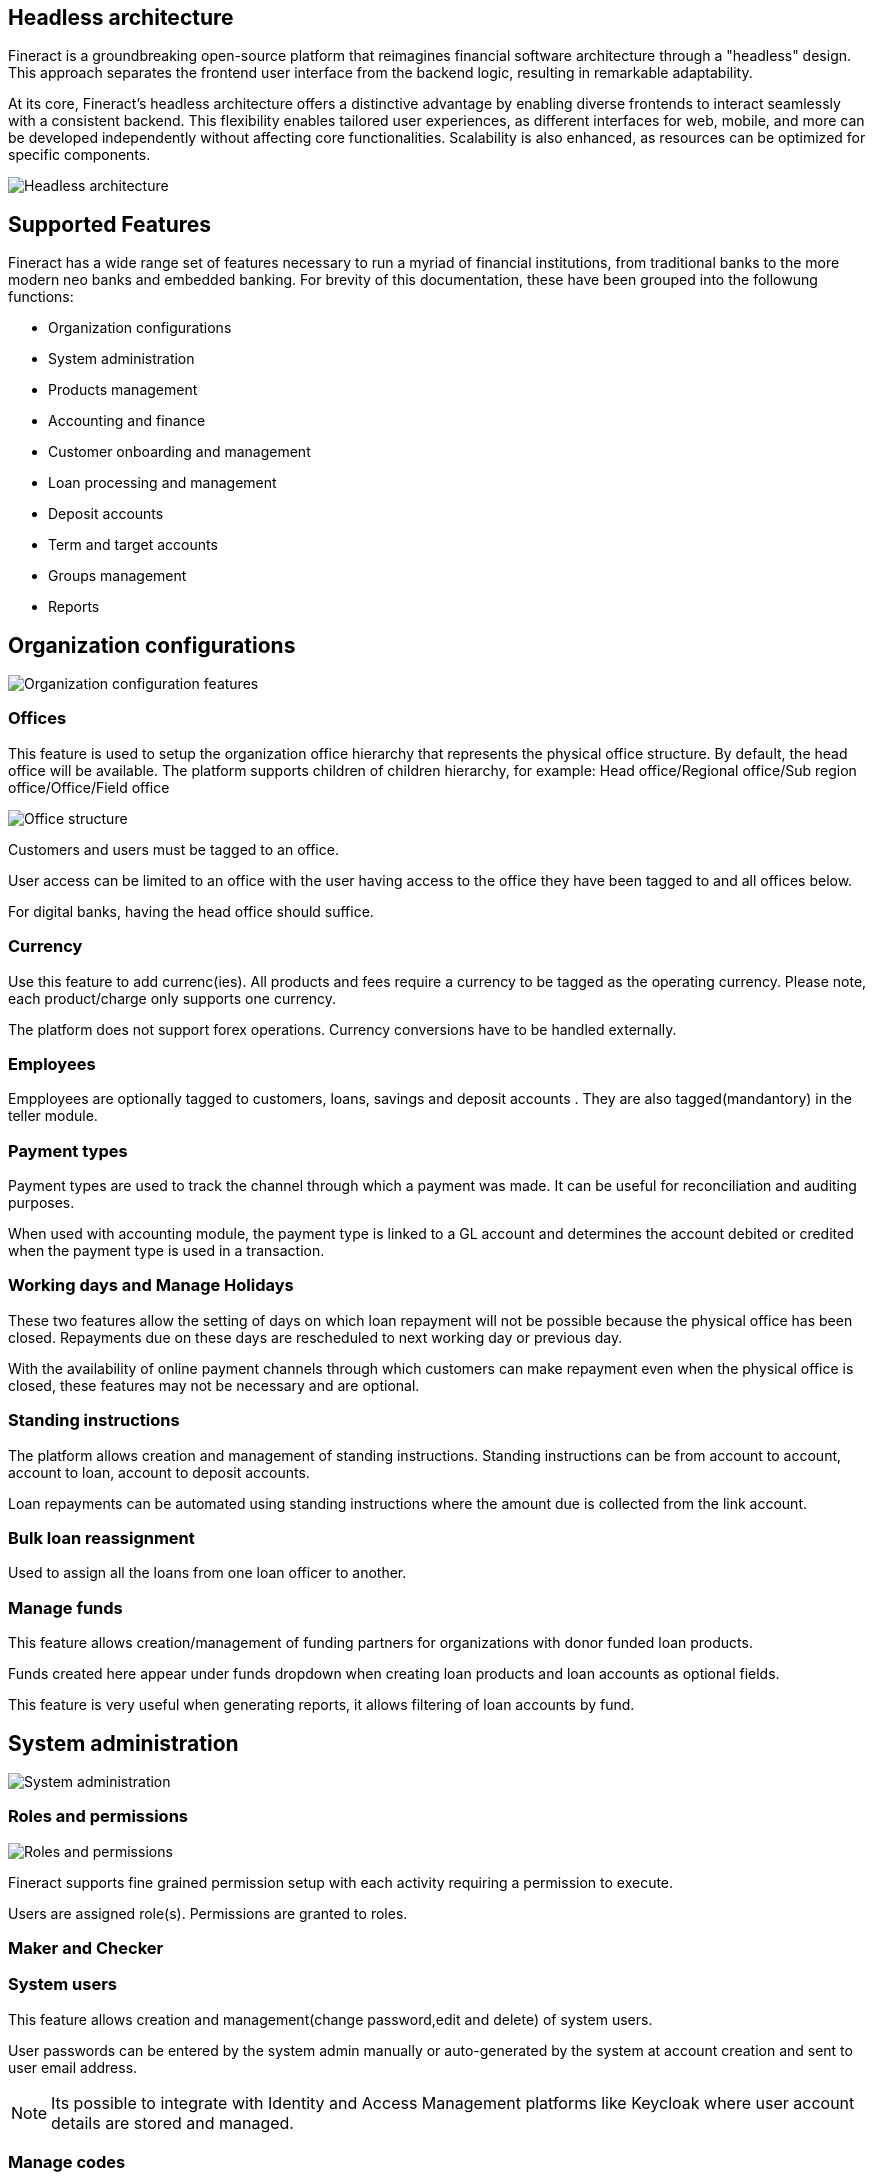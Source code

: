 == Headless architecture

Fineract is a groundbreaking open-source platform that reimagines financial software architecture through a "headless" design. This approach separates the frontend user interface from the backend logic, resulting in remarkable adaptability.

At its core, Fineract's headless architecture offers a distinctive advantage by enabling diverse frontends to interact seamlessly with a consistent backend. This flexibility enables tailored user experiences, as different interfaces for web, mobile, and more can be developed independently without affecting core functionalities. Scalability is also enhanced, as resources can be optimized for specific components.

image:headless-architecture.png[Headless architecture]

== Supported Features

Fineract has a wide range set of features necessary to run a myriad of financial institutions, from traditional banks to the more modern neo banks and embedded banking. For brevity of this documentation, these have been grouped into the followung functions:

** Organization configurations
** System administration
** Products management
** Accounting and finance
** Customer onboarding and management
** Loan processing and management
** Deposit accounts
** Term and target accounts
** Groups management
** Reports


== Organization configurations

image:organization.png[Organization configuration features]

=== Offices
This feature is used to setup the organization office hierarchy that represents the physical office structure. By default, the head office will be available. The platform supports children of children hierarchy, for example: Head office/Regional office/Sub region office/Office/Field office

image:office_structure.png[Office structure]

Customers and users must be tagged to an office. 

User access can be limited to an office with the user having access to the office they have been tagged to and all offices below.

For digital banks, having the head office should suffice.

=== Currency
Use this feature to add currenc(ies). All products and fees require a currency to be tagged as the operating currency. Please note, each product/charge only supports one currency.

The platform does not support forex operations. Currency conversions have to be handled externally.

=== Employees 
Empployees are optionally tagged to customers, loans, savings and deposit accounts . They are also tagged(mandantory) in the teller module.

=== Payment types
Payment types are used to track the channel through which a payment was made. It can be useful for reconciliation and auditing purposes.

When used with accounting module, the payment type is linked to a GL account and determines the account debited or credited when the payment type is used in a transaction.

=== Working days and Manage Holidays
These two features allow the setting of days on which loan repayment will not be possible because the physical office has been closed. Repayments due on these days are rescheduled to next working day or previous day.

With the availability of online payment channels through which customers can make repayment even when the physical office is closed, these features may not be necessary and are optional. 

=== Standing instructions
The platform allows creation and management of standing instructions. Standing instructions can be from account to account, account to loan, account to deposit accounts.

Loan repayments can be automated using standing instructions where the amount due is collected from the link account.

=== Bulk loan reassignment
Used to assign all the loans from one loan officer to another.

=== Manage funds
This feature allows creation/management of funding partners for organizations with donor funded loan products.

Funds created here appear under funds dropdown when creating loan products and loan accounts as optional fields.

This feature is very useful when generating reports, it allows filtering of loan accounts by fund.

== System administration
image:system-administration.png[System administration]

=== Roles and permissions
image:roles-permissions.png[Roles and permissions]

Fineract supports fine grained permission setup with each activity requiring a permission to execute.

Users are assigned role(s). Permissions are granted to roles.

=== Maker and Checker

=== System users
This feature allows creation and management(change password,edit and delete) of system users.

User passwords can be entered by the system admin manually or auto-generated by the system at account creation and sent to user email address.

[NOTE] 
Its possible to integrate with Identity and Access Management platforms like Keycloak where user account details are stored and managed.

=== Manage codes
Dropdown fields options are managed using this feature. This is especially useful when building a graphical user interface. 

=== Password prefferences
The platform supports two password strength options: simple and complex.

Simple option

Password must be at least 1 character and not more that 50 characters long

Complex password option

Password must be at least 6 characters, no more than 50 characters long, must include at least one upper case letter, one lower case letter, one numeric digit and no space

=== Web hooks
Every event in the system can be configured to fire a message to another system specified as an end point. This simplifies integration with other systems via sharing of messages. For example, a loan approval event sends a message to the loan origination system which then marks the loan as approved on that system and initiates the disbursment process.
image:web-hooks.png[Web hooks]

=== Audit trail
Every event that results in the creation,update or deletion of a record is tracked and added to the audit trail.

image:audit-trail.png[Audit trail]

The audit trail is searchable by user, date, event among other filters.

=== Scheduler jobs
The platform supports scheduling of tasks as cron jobs. Most of the common jobs such as interest posting, executing standing instructions, sending emails and so on are available out of the box. 

New jobs can be added based on the laid framework.

=== Global configurations
System-wide configurations are set using this feature and determine system behavior. For example, the maker and checker process is disabled by default. To enable this, the configuration is set to true.

There are a total of 51 configurations available out of the box. These cover most of the common scenarios. New configurations can be added with the help of a fineract specialist.

=== External services
This features is used to store configurations necessary to integrate with Amazon S3, Email server, SMS bridge and Notification service.

[NOTE]
These configurations are best stored in the system configurations and not in the database for security reasons. It is available for backwrd compatibility with customers still running older versions of the platform.

=== Two factor authentication
The platform supports 2FA out of the box. This feature is disabled by default and requires some technical knowhow to enable and use.

=== Manage reports
On this module existing reports are managed and new reports added. There are two types of reports supported: table and pentaho reports.

Table reports are created using this feature. Pentaho reports on the other hand are developed using pentaho reports designer and uploaded to the fineract server. Once uploaded, this feature is used to enable/disable the reports.

=== Data tables
This is one of the most powerful features in the system. It allows creation of additional fields and attach them to client,products and office entities without the need of a developer.

This means, by API or on the Mifos UI, you can create new data collection forms and link them to clients, accounts and so on allowing you to collect and manage data. Without this, development effort would be required.

=== Bulk import
Fineract supports bulk data import using excel templates. The user downloads the templates, fills in the data and uploads the file. Once processed, the system will show the status of each record giving details of failed imports which can be reuploaded upon correction of the issue raised.

This allows import of data using excel templates especially when migrating from another system or doing batch upload of data.

The following data can be imported using this feature: see image below

image:bulk-import.png[Bulk Import]

== Products configuration
Fineract supports creation and management of the following products.

image:supported_products.png[]

Products provide a template for the user to configure the behavior of loan, savings, current, fixed deposit, recurring deposits and fees.

=== Loans
image:loan-product-configuration.png[Loan product configuration]

Loan product configuration has a lot of options that allow the platform to cater for a wide range of use cases. These configurations can be combined to meet the most common scenarios and some unique ones.

* Amortization: 
** Equal installments 
** Equal principal installment
* Interest method: 
** Flat 
** Declining balance
* Interest rate can be fixed or linked to floating rate chart
* Repayment strategy(this determines distribution priority of amount repaid)
- Penalties, Fees, Interest, Principal order
- Overdue/Due Fee/Int,Principal
- Principal, Interest, Penalties, Fees Order
- Interest, Principal, Penalties, Fees Order
- Early Repayment Strategy
- HeavensFamily Unique
- Creocore Unique
* Repayment periods
- Weekly
- Monthly
- Daily
* Moratorium on principal/interest or both
* Interest free period(customer will not be expected to pay interest)
* Arrears tolerance(number of days a loan can be overdue without being penalized)
* Days in a year can be set as [360,364,365 or actual]
* Tracking non perfoming loans
* Loan top up(refinance)
* Interest recalculation
* Loan guarantee using customer savings
* Multiple disbursement(tranche) loans
* Overdue penalty charge
* Accounting integration with cash based, periodic accrual and upfront accrual support

[attributes]
....
PS: In the current version the following financing products 
are not supported out of the box: 

* Islamic finance
* Buy now Pay later
* Bullet loans

That said, the framework to support these is available. Necessary modifications can be added with the help of a fineract service provider. 
....

=== Fixed deposits

image:fixed-product-configuration.png[Fixed product configuration]

Fixed deposit product configurations support standard term saving products i.e:

* Min - Max Deposit amount
* Min - Max Deposit term
* Interest compounding period can be: daily, monthly, quarterly, semi annual, annually
* Interest posting period can be: daily, monthly, quarterly, semi annual, annually
* Interest calculation can be based on: Daily balance or Daily average balance
* Days in year can be 360 or 365
* Pre-closure penalty
* Apply withholding tax on interest posted
* Accounting entries fully supported
* Interest rate based on term and amount
* Apply fees

=== Savings

image:savings-product-configuration.png[Saving product configuration]

The savings module can be used for both current and savings products by setting interest rate as zero for current accounts.

The following standard account features are supported:

* Interest rate(only fixed rate is supported, variable rate not supported)
* Interest compounding period can be: daily, monthly, quarterly, semi annual, annually
* Interest posting period can be: daily, monthly, quarterly, semi annual, annually
* Interest calculation can be based on: Daily balance or Daily average balance
* Days in year can be 360 or 365
* Min opening balance
* Lock in period
* Balance required for interest calculation
* Min balance
* Overdraft
* Dormancy tracking
* Apply withholding tax on interest posted
* Apply fees
* Apply Lien on account
* Accounting entries fully supported


=== Recurring deposits

image:recurring-deposit-product.png[Recurring deposit]

This product supports use cases where a customer sets a target value they want to save over a period and frequecy. For example, the customer may set a weekly deposit of 1000 for 10 weeks. The system then generates the target principal amount and interest.

The actual interest earned will depend on the actual deposits made.

Supported configurations include:

* Min - Max Deposit amount
* Min - Max Deposit term
* Interest compounding period can be: daily, monthly, quarterly, semi annual, annually
* Interest posting period can be: daily, monthly, quarterly, semi annual, annually
* Interest calculation can be based on: Daily balance or Daily average balance
* Days in year can be 360 or 365
* Pre-closure penalty
* Apply withholding tax on interest posted
* Accounting entries fully supported
* Interest rate based on term and amount
* Apply fees
* Making deposits mandatory
* Balance required for interest calculation
* Deposit frequency: daily, weekly, monthly, years
* Allow withdrawals
* Lock-in period
* Apply advance payments towards future instalments

=== Fees and charges
image:fees-charges.png[Fees and Charges]

Fees can be applied to:
* Deposit and loan accounts. 
* Clients accounts
* Shares

Supported configurations include:

* Charge time, ex. disbursement, withdrawal, installment fee, overdraft fee, etc
* Calculation method: Flat or %
* Payment method: Regular or transfer from other account(s)
* Activate or deactivate
* Charge time types 

Table below shows supported fee types for deposit, loan, shares and client accounts

|===
|*Deposit Accounts* |*Loan Accounts* |*Shares* |*Client*

| Activation | Disbursement |Activation |Specified due date
| Withdrawal | Installment |Purchase |
| Annual | Overdue fee |Redeem |
| Monthly | Tranche disbursement | |
| Weekly | Specified due date | |
| Overdraft | |  |
| Dormancy | | | 
| Specified due date | | |
|===

== Accounting

image:accounting.png[Accounting,border=10px solid black]

Accounting is fully supported for customer related transactions i.e all transactions in savings, deposits, loan and fees result atleast one journals entry with the priciple of double entry being adhered to.

GL mapping for each transaction type in loan, deposit, fees and savings account is done when configuring these products.

The accounting module allows for:

* Creation and management of the chart of accounts
* Search of journal entries
* Creation of manual journal entries
* Frequent posting by creating accounting rules

=== Loan provisioning
The system supports configuration of loan provisioning criteria where a % of the outstanding principal is set aside based on the number of days in arrears.

The GL account to debit and credit are set as well.

image:loan-provisioning-criteria.png[Provisioning criteria setup]

The loan provisioning process can be executed manually or using a scheduler job. Journal entries are made to the GL accounts configured above. On the next process run, previous entries are reversed and new entries made.

image:provisioning-entries.png[Provisioning entries]

=== Teller/Cashier management
The teller module supports management of tellers and cashiers. A teller represents the physical space in the banking hall while cashiers are the operators of the tellers. A single teller can be assigned to multiple cashiers at different times. When creating a cashier, the operating times must be configured.

image:teller-cashier.png[Tellers and cashiers]

Once the cashier has been assigned a teller, the vault operator then allocates cash in the morning which increases funds available to the cashier to operate. In the evening, the cashier settles the cash in the till back to the vault. Cash can be allocated and settled anytime during the day.

image:cash-allocate-settle.png[Cash allocation and settling]

== Clients management
The platform supports management of a client lifecycle from application, approval, activation all the way to closure. The following features are supported:

image:customer-lifecycle.png[Client lifecycle]

* Client KYC details capture(application)
* Client activation
* Transfer
* Close
* Reactivation

KYC details capture can be extended using the Data Table feature where additional data is attached to the client profile without development effort. The data can be text, string, number, drop down, etc

== Accounts management
Accounts are created under the client profile. A single customer profile can have multiple accounts. These can be current accounts, saving accounts, term deposit accounts or recurring deposit accounts.

image:accounts.png[Accounts]

Each account will allow:

* Deposit
* Withdrawal
* Apply fees/penalties
* Post interest
* Transfer funds
* Assign staff
* Hold funds
* Block/unblock debit/credit
* Collect withholding tax
* Close the account

== Loan management

image:loan-accounts.png[Loan accounts]

The platform supports all standard activities that happen throughout a typical life cycle of a loan account i.e:

* Application
* Approval or rejection
* Disbursement
* Repayment
* Restructure
** Extend loan term
** Change interest rate mid term
** Mid term grace period
** Change repayment date
** Change EMI
* Waive interest
* Write off
* Recover written off loans
* Prepay
* Foreclose

== Reporting
There are over 80 reports available out of the box that provide detailed insights into finance, loans, savings/deposits and clients.

These reports cover most of the reporting needs of a typical financial institution. The platform supports addition of new reports in the form of table reports that can be exported to csv format.

For more complex reports, integration with Pentaho is necessary and fully supported. See contributor section for details on how to integrate pentaho.

For advance reporting, analytics and dashboarding, integration with tools like spagoBi, tableau, etc is highly recommended.


